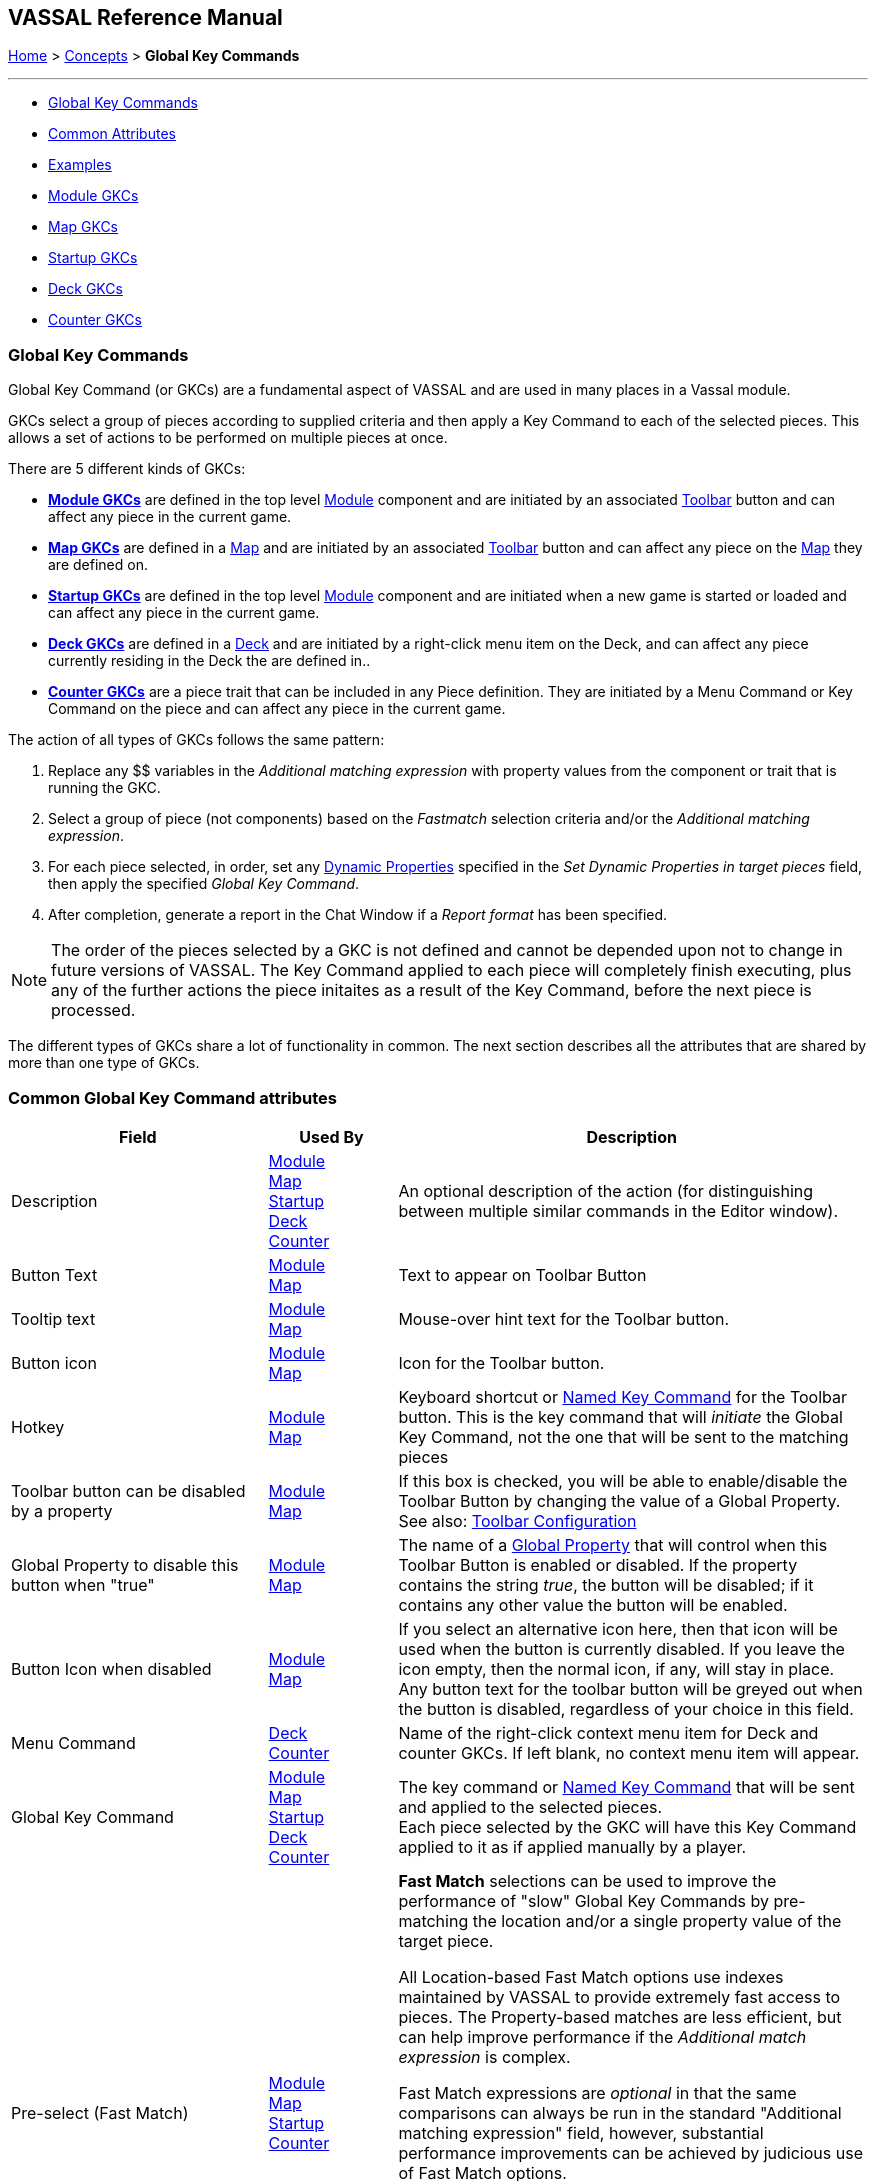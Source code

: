 == VASSAL Reference Manual
[#top]

[.small]#<<index.adoc#toc,Home>> > <<Concepts.adoc#top,Concepts>> >  *Global Key Commands*#

'''''

* <<#top,Global Key Commands>>
* <<#shared,Common Attributes>>
* <<#examples,Examples>>
* <<#module,Module GKCs>>
* <<#map,Map GKCs>>
* <<#startup,Startup GKCs>>
* <<#deck,Deck GKCs>>
* <<#counter,Counter GKCs>>

=== Global Key Commands
Global Key Command (or GKCs) are a fundamental aspect of VASSAL and are used in many places in a Vassal module.

GKCs select a group of pieces according to supplied criteria and then apply a Key Command to each of the selected pieces. This allows a set of actions to be performed on multiple pieces at once.

There are 5 different kinds of GKCs:

* <<#module,*Module GKCs*>>  are defined in the top level <<GameModule.adoc#top,Module>> component and are initiated by an associated <<Toolbar.adoc#top, Toolbar>> button and can affect any piece in the current game.
* <<#map,*Map GKCs*>> are defined in a <<Map.adoc#top,Map>> and are initiated by an associated <<Toolbar.adoc#top, Toolbar>> button and can affect any piece on the <<Map.adoc#top,Map>> they are defined on.
* <<#startup,*Startup GKCs*>> are defined in the top level <<GameModule.adoc#top,Module>> component and are initiated when a new game is started or loaded and can affect any piece in the current game.
* <<#deck,*Deck GKCs*>> are defined in a <<Deck.adoc#top,Deck>> and are initiated by a right-click menu item on the Deck, and can affect any piece currently residing in the Deck the are defined in..
* <<#counter,*Counter GKCs*>> are a piece trait that can be included in any Piece definition. They are initiated by a Menu Command or Key Command on the piece and can affect any piece in the current game.

The action of all types of GKCs follows the same pattern:

. Replace any $$ variables in the _Additional matching expression_ with property values from the component or trait that is running the GKC.

. Select a group of piece (not components) based on the _Fastmatch_ selection criteria and/or the _Additional matching expression_.

. For each piece selected, in order, set any <<DynamicProperty.adoc#top,Dynamic Properties>> specified in the _Set Dynamic Properties in target pieces_ field, then apply the specified _Global Key Command_.

. After completion, generate a report in the Chat Window if a _Report format_ has been specified.

NOTE: The order of the pieces selected by a GKC is not defined and cannot be depended upon not to change in future versions of VASSAL. The Key Command applied to each piece will completely finish executing, plus any of the further actions the piece initaites as a result of the Key Command, before the next piece is processed.

The different types of GKCs share a lot of functionality in common. The next section describes all the attributes that are shared by more than one type of GKCs.

[#shared]
=== Common Global Key Command attributes
[width="100%",cols="30%a,15%a,55%a",]
|===
|Field | Used By | Description

| Description
| <<#module,Module>> +
<<#map,Map>> +
<<#startup,Startup>> +
<<#deck,Deck>> +
<<#counter,Counter>>
| An optional description of the action (for distinguishing between multiple similar commands in the Editor window).

| Button Text
| <<#module,Module>> +
<<#map,Map>>
| Text to appear on Toolbar Button

| Tooltip text
| <<#module,Module>> +
<<#map,Map>>
| Mouse-over hint text for the Toolbar button.

| Button icon
| <<#module,Module>> +
<<#map,Map>>
| Icon for the Toolbar button.

| Hotkey
| <<#module,Module>> +
<<#map,Map>>
| Keyboard shortcut or <<NamedKeyCommand.adoc#top,Named Key Command>> for the Toolbar button.
This is the key command that will _initiate_ the Global Key Command, not the one that will be sent to the matching pieces

| Toolbar button can be disabled by a property
| <<#module,Module>> +
<<#map,Map>>
| If this box is checked, you will be able to enable/disable the Toolbar Button by changing the value of a Global Property. See also: <<Toolbar.adoc#toolbarconfig, Toolbar Configuration>>

| Global Property to disable this button when "true"
| <<#module,Module>> +
<<#map,Map>>
| The name of a <<GlobalProperties.adoc#top,Global Property>> that will control when this Toolbar Button is enabled or disabled. If the property contains the string _true_,  the button will be disabled; if it contains any other value the button will be enabled.

| Button Icon when disabled
| <<#module,Module>> +
<<#map,Map>>
| If you select an alternative icon here, then that icon will be used when the button is currently disabled. If you leave the icon empty, then the normal icon, if any, will stay in place. Any button text for the toolbar button will be greyed out when the button is disabled, regardless of your choice in this field.

| Menu Command
| <<#deck,Deck>> +
<<#counter,Counter>>
| Name of the right-click context menu item for Deck and counter GKCs.
If left blank, no context menu item will appear.

| Global Key Command
| <<#module,Module>> +
<<#map,Map>> +
<<#startup,Startup>> +
<<#deck,Deck>> +
<<#counter,Counter>>
| The key command or <<NamedKeyCommand.adoc#top,Named Key Command>> that will be sent and applied to the selected pieces. +
Each piece selected by the GKC will have this Key Command applied to it as if applied manually by a player.

| Pre-select (Fast Match)
| <<#module,Module>> +
<<#map,Map>> +
<<#startup,Startup>> +
<<#counter,Counter>>
| *Fast Match* selections can be used to improve the performance of "slow" Global Key Commands by pre-matching the location and/or a single property value of the target piece.

All Location-based Fast Match options use indexes maintained by VASSAL to provide extremely fast access to pieces. The Property-based matches are less efficient, but can help improve performance if the _Additional match expression_ is complex.

Fast Match expressions are _optional_ in that the same comparisons can always be run in the standard "Additional matching expression" field, however, substantial performance improvements can be achieved by judicious use of Fast Match options.

Wherever possible, specify a Location-based Fast Match that will minimise the number of pieces selected. Then, try and specify a Property Fast Match on the property that will eliminate as many pieces as possible from those remaining. Adding a Property-based Fast Match that matches most of the pieces will have little or no effect.

See the <<FastMatch.adoc#top,Fast Match>> page for full details on Fast Matches.

| Additional matching Expression +
| <<#module,Module>> +
<<#map,Map>> +
<<#startup,Startup>> +
<<#counter,Counter>>
|  If further refinement of which target pieces should receive the Global Key Command is needed, or if you do not wish to use Fast Match pre-selections, an Additional Matching Expression can be used. The Global Key Command will only be applied to Game Pieces which match the specified <<PropertyMatchExpression.adoc#top,Property Match Expression>>. Note that the properties named in _this_ expression are evaluated against the properties _of the target pieces_, not the properties of the piece issuing the Global Key Command.

For example if you provided the expression _{ CurrentZone == "Europe" }_, that would use the CurrentZone property of each potential target piece (checking if _it_ is "Europe") to determine whether to apply the Global Key Command.

If you want to compare a property in the target pieces against the value of _a property in *this* piece_, then use $property$. All $...$ property references will be evaluated against this piece before testing against other pieces.

Note that this will often mean the expression needs to be put inside of quotation marks if the property in question is a string value.

For example if the expression provided is { CurrentZone == "$CurrentZone$" } then the CurrentZone of each potential target piece will be checked against $CurrentZone$ which will read the CurrentZone of the _issuing_ piece (see also example below).

| Within a Deck, apply to
| <<#module,Module>> +
<<#map,Map>> +
<<#startup,Startup>> +
<<#counter,Counter>>
| Select how this command applies to pieces that are currently stacked in a <<Deck.adoc#top,Deck>>. +

_No pieces_;; means that pieces in a Deck ignore the command.

_All pieces_;; means that the command can apply to any piece in the entire Deck that matches the expression.

_Fixed number of pieces_;; allows you to specify the number of pieces (drawn from the top) that the command will potentially apply to--the piece(s) in question must still match the expression in order to be included. This value can be an expression.

| Suppress individual reports
| <<#module,Module>> +
<<#map,Map>> +
<<#startup,Startup>> +
<<#deck,Deck>> +
<<#counter,Counter>>
|  If selected, then any reports (whether auto-reporting or <<ReportChanges.adoc#top,Report Action>> traits) by the affected Pieces will be disabled throughout the processing of this Global Key Command.

You may wish to use a <<ReportChanges.adoc#top,Report Action>> trait on this piece to provide a summary message in their place.

| Suppress individual sounds
| <<#module,Module>> +
<<#map,Map>> +
<<#startup,Startup>> +
<<#deck,Deck>> +
<<#counter,Counter>>
| If selected, then any sounds generated by Play Sound traits on any affected pieces will be suppressed during the processing of this Global Key Command.

| Report format
| <<#module,Module>> +
<<#map,Map>> +
| A <<MessageFormat.adoc#top,Message Format>> that will be echoed to the chat area when the button is clicked or the hotkey pressed.

| Set Dynamic Properties in target pieces
| <<#module,Module>> +
<<#map,Map>> +
<<#startup,Startup>> +
<<#deck,Deck>> +
<<#counter,Counter>>
| Allows you to set the values of the named <<DynamicProperty.adoc#top,Dynamic Properties>> that exist in pieces that are selected by this GKC.

Property names used in the Expression will be replaced by the value of those properties in the matched pieces.

You can use $$ variables to replace values in the expression from the source GKC. This will be values from the issuing piece for a Counter GKC, the owning Map for a Map or Deck GKC or the Game Module for a Module or Startup GKC.

The values are set into the new marker before the _Global Key Command_ is applied to the piece. This means the values are set even if the _Global Key Command_ is not recognized by the matched pieces. You can specify a dummy _Global Key Command_ in order to just set the Dynamic Properties in the target pieces without taking other actions.

NOTE: The named <<DynamicProperty.adoc#top,Dynamic Properties>> must ealready exist in the target Pieces. This option does not create new Dynamic Properties

See <<PassingValues.adoc#marker,Passing values to pieces>> for more detailed information on using this feature.

|===

''''
[#examples]
*EXAMPLE 1*

[.text-center]
image:images/CounterGlobalKeyCommand.png[] +
_Example 1_



A leader counter and infantry counters both have <<PropertyMarker.adoc#top,Marker>> traits to specify their nationality and type.

A <<Layer.adoc#top,Layer>> trait represents the rallied state of an infantry counter, uses _Ctrl+A_ to activate the Layer, and uses _Rally_ as the name.

A Global Key Command on the leader counter can select and rally all infantry counters within two hexes of the same nationality that are not rallied by checking the
boxes for _Restrict Range_ and _Fixed Range_, specifying _Range_ of 2 and additional matching properties _{ type == "Infantry" } && { nation == "$nation$" } && { Rally_Active == "false" }_.

Or, as in the example
shown in the dialog box, the _type=="Infantry"_ check can be made faster by moving it out of the additional matching expression and into the Fast Match, by checking _by Property?_, and putting the expression _{ "type" }_ for
the property name and _{"Infantry"}_ for the property value.

Likewise, the effects can be restricted to pieces on the main map by checking the _by Location?_ box selecting _Specific Map_, and putting _{"Main Map"}_ in the _Map_ field.

If
instead you wanted to match pieces on the same map as the issuing piece, you could select _Current Map_ instead.

*EXAMPLE 2*

[.text-center]
image:images/CounterGlobalKeyCommand2.png[] +
_Example 2_

An Army unit that may stack with multiple generals can be given a command to "Put Senior General In Command" with the shortcut key command Alt+Ctrl+R.

When the menu item or shortcut key are activated, this trait sends the <<NamedKeyCommand.adoc#top,Named Key Command>> _CheckRANKS_ to the pieces representing generals who might be put in command.

Eligible generals are found by checking first if they have a property _Rank_ which is > 0, since only generals have ranks.

Next their _Side_ property ("Union" or "Confederate") is compared to a Global Property _ActiveSide_ so that we don't accidentally put Ulysses Grant in command of the Confederate army. Notice that
the _Rank_ check uses the Fast Match comparison to eliminate all pieces that don't have ranks (all the non-generals) very quickly; the same comparison (Rank > 0) could be included in the Additional Matching Expression,
for convenience, but it would not run as quickly.

''''
[#module]
=== Module Global Key Commands
A Module GKC has an associated toolbar button that is added to the main module toolbar and can select pieces from any Map in the game.

Use a Module GKC when you want to process pieces across more than one Map, or where you want the toolbar button to be in the main Toolbar, or a Toolbar Menu on the main Toolbar.

*Module GKC Example:*
[.text-center]
image:images/ModuleGlobalKeyCommand.png[] +
_Module Global Key Command example_

''''
[#map]
=== Map Global Key Commands
A Map GKC has an associated toolbar button that is added to the toolbar associated with the Map it is defined on and by default, will only select pieces from that Map.

Map GKCs have an additional option _Apply counters to this map only_ which can be disabled to make them act like a Module GKC and select pieces from all Maps in the game.

Use a Map GKC when you want the toolbar button to appear in the Map Toolbar, or on a Toolbar Menu on the Map toolbar.

*Map GKC Example:*

[.text-center]
image:images/MapGlobalKeyCommand.png[] +
_Map Global Key Command example_

''''
[#startup]
=== Startup Global Key Commands
Startup GKCs are run automatically when a game is started or loaded. They can be used to display message on game startup, or do New Game initialization tasks.

Otherwise, it works as a standard Global Key Command, but has no associated toolbar, unless the Global Hotkey mode is enabled.

Unlike other Global Key Commands, a Startup GKC can be configured to send a Global Hotkey (to affect toolbar buttons and Decks) rather than a Global Key Command (which affects pieces). See the second example below.

NOTE: Any Startup GKCs configured are guaranteed to run in the order they are defined in the module.

*Startup GKC example 1:*
[.text-center]
image:images/StartupGlobalKeyCommand.png[] +
_At the start of each fresh game, set the Dynamic Property PreGame on each piece in the game to false and send each piece the AutoExec Key Command._

The _When to Apply_ option controls exactly when the Startup GKC runs:

[width="100%",cols="40%a,60%a",]
|===
| Option | Description

| On First Game Launch/Load Of Session
| Run every time the _module_ starts up, regardless of whether it is to begin a new game or to load and continue an existing one.

| On Every Game Launch/Load Of Session
| Run every time a game is launched or loaded during the session.

| At Start Of Every Fresh Game Only
| Run only when a _new game_ is starting. If the game is saved and later restored, or is being exchanged back and forth in log form, the key command will not fire on subsequent loads.

NOTE: A new game started from a <<GameModule.adoc#PredefinedSetup, Pre-defined Setup>> _does_ count as a fresh new game.

| At Start of Fresh Game or Player Join/Side-Change
| Run only when a _new game_ is starting _OR_ a new player joins or a player changes sides.

|===

*Startup GKC example 2:*
[.text-center]
image:images/StartupGlobalKeyCommand2.png[] +
_Send a Global Hotkey on startup._

The _What to Apply_ field allows selection of Global Key Command mode (affects pieces) or Global Hotkey mode (affects toolbar buttons and decks).

''''
[#deck]
=== Deck Global Key Commands
Deck GKCs are a cut-down version that can only select pieces in the <<Deck.adoc#top,Deck>> the Deck GKC is defined in.

Deck GKCs do not have a Fast Match option, just a _Matching expression_ field which works in the same way as the _Additional matching expression_ of the other types.

The _Affects_ field is cut-down version of the _Affects in Deck_ field of the other types, allowing either All pieces, or a limited number of pieces to be affected.

*Deck GKC Example:*
[.text-center]
image:images/DeckGlobalKeyCommand.png[] +
_Sent Ctrl-M to the first piece in the Deck which is not a "Blockade" piece._

''''
[#counter]
=== Counter Global Key Commands
The Counter version of Global Key Command is a trait that can be added to a Game Piece.

The main <<#examples,Examples>> above are Counter GKCs.

'''''
